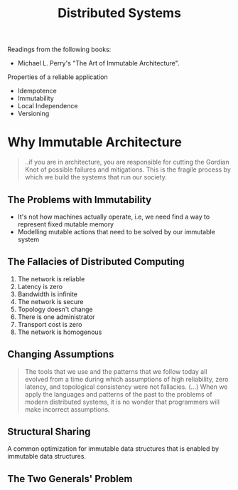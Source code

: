 :PROPERTIES:
:ID:       d7efb05f-fb8f-438c-b09d-ea91dc24ebc3
:END:
#+title: Distributed Systems

Readings from the following books:

- Michael L. Perry's "The Art of Immutable Architecture".

Properties of a reliable application

+ Idempotence
+ Immutability
+ Local Independence
+ Versioning

* Why Immutable Architecture

#+BEGIN_QUOTE
..if you are in architecture, you are responsible for cutting the Gordian Knot
of possible failures and mitigations. This is the fragile process by which we
build the systems that run our society. 
#+END_QUOTE

** The Problems with Immutability
+ It's not how machines actually operate, i.e, we need find a way to represent
  fixed mutable memory
+ Modelling mutable actions that need to be solved by our immutable system

** The Fallacies of Distributed Computing
1. The network is reliable
2. Latency is zero
3. Bandwidth is infinite
4. The network is secure
5. Topology doesn't change
6. There is one administrator
7. Transport cost is zero
8. The network is homogenous

** Changing Assumptions

#+BEGIN_QUOTE
The tools that we use and the patterns that we follow today all evolved from a
time during which assumptions of high reliability, zero latency, and topological
consistency were not fallacies. (...) When we apply the languages and patterns
of the past to the problems of modern distributed systems, it is no wonder that
programmers will make incorrect assumptions.
#+END_QUOTE

** Structural Sharing

A common optimization for immutable data structures that is enabled by immutable
data structures.

** The Two Generals' Problem
